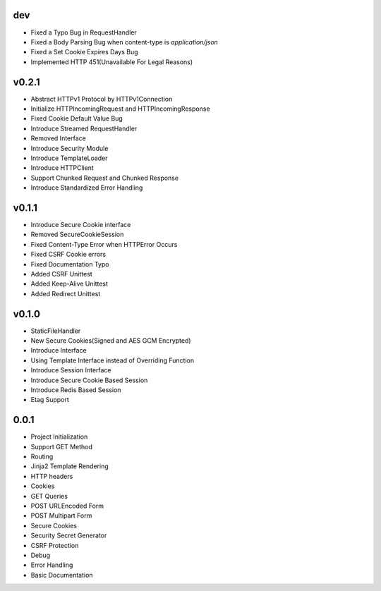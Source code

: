 dev
---
- Fixed a Typo Bug in RequestHandler
- Fixed a Body Parsing Bug when content-type is `application/json`
- Fixed a Set Cookie Expires Days Bug
- Implemented HTTP 451(Unavailable For Legal Reasons)

v0.2.1
------
- Abstract HTTPv1 Protocol by HTTPv1Connection
- Initialize HTTPIncomingRequest and HTTPIncomingResponse
- Fixed Cookie Default Value Bug
- Introduce Streamed RequestHandler
- Removed Interface
- Introduce Security Module
- Introduce TemplateLoader
- Introduce HTTPClient
- Support Chunked Request and Chunked Response
- Introduce Standardized Error Handling

v0.1.1
------
- Introduce Secure Cookie interface
- Removed SecureCookieSession
- Fixed Content-Type Error when HTTPError Occurs
- Fixed CSRF Cookie errors
- Fixed Documentation Typo
- Added CSRF Unittest
- Added Keep-Alive Unittest
- Added Redirect Unittest

v0.1.0
------
- StaticFileHandler
- New Secure Cookies(Signed and AES GCM Encrypted)
- Introduce Interface
- Using Template Interface instead of Overriding Function
- Introduce Session Interface
- Introduce Secure Cookie Based Session
- Introduce Redis Based Session
- Etag Support

0.0.1
------
- Project Initialization
- Support GET Method
- Routing
- Jinja2 Template Rendering
- HTTP headers
- Cookies
- GET Queries
- POST URLEncoded Form
- POST Multipart Form
- Secure Cookies
- Security Secret Generator
- CSRF Protection
- Debug
- Error Handling
- Basic Documentation
